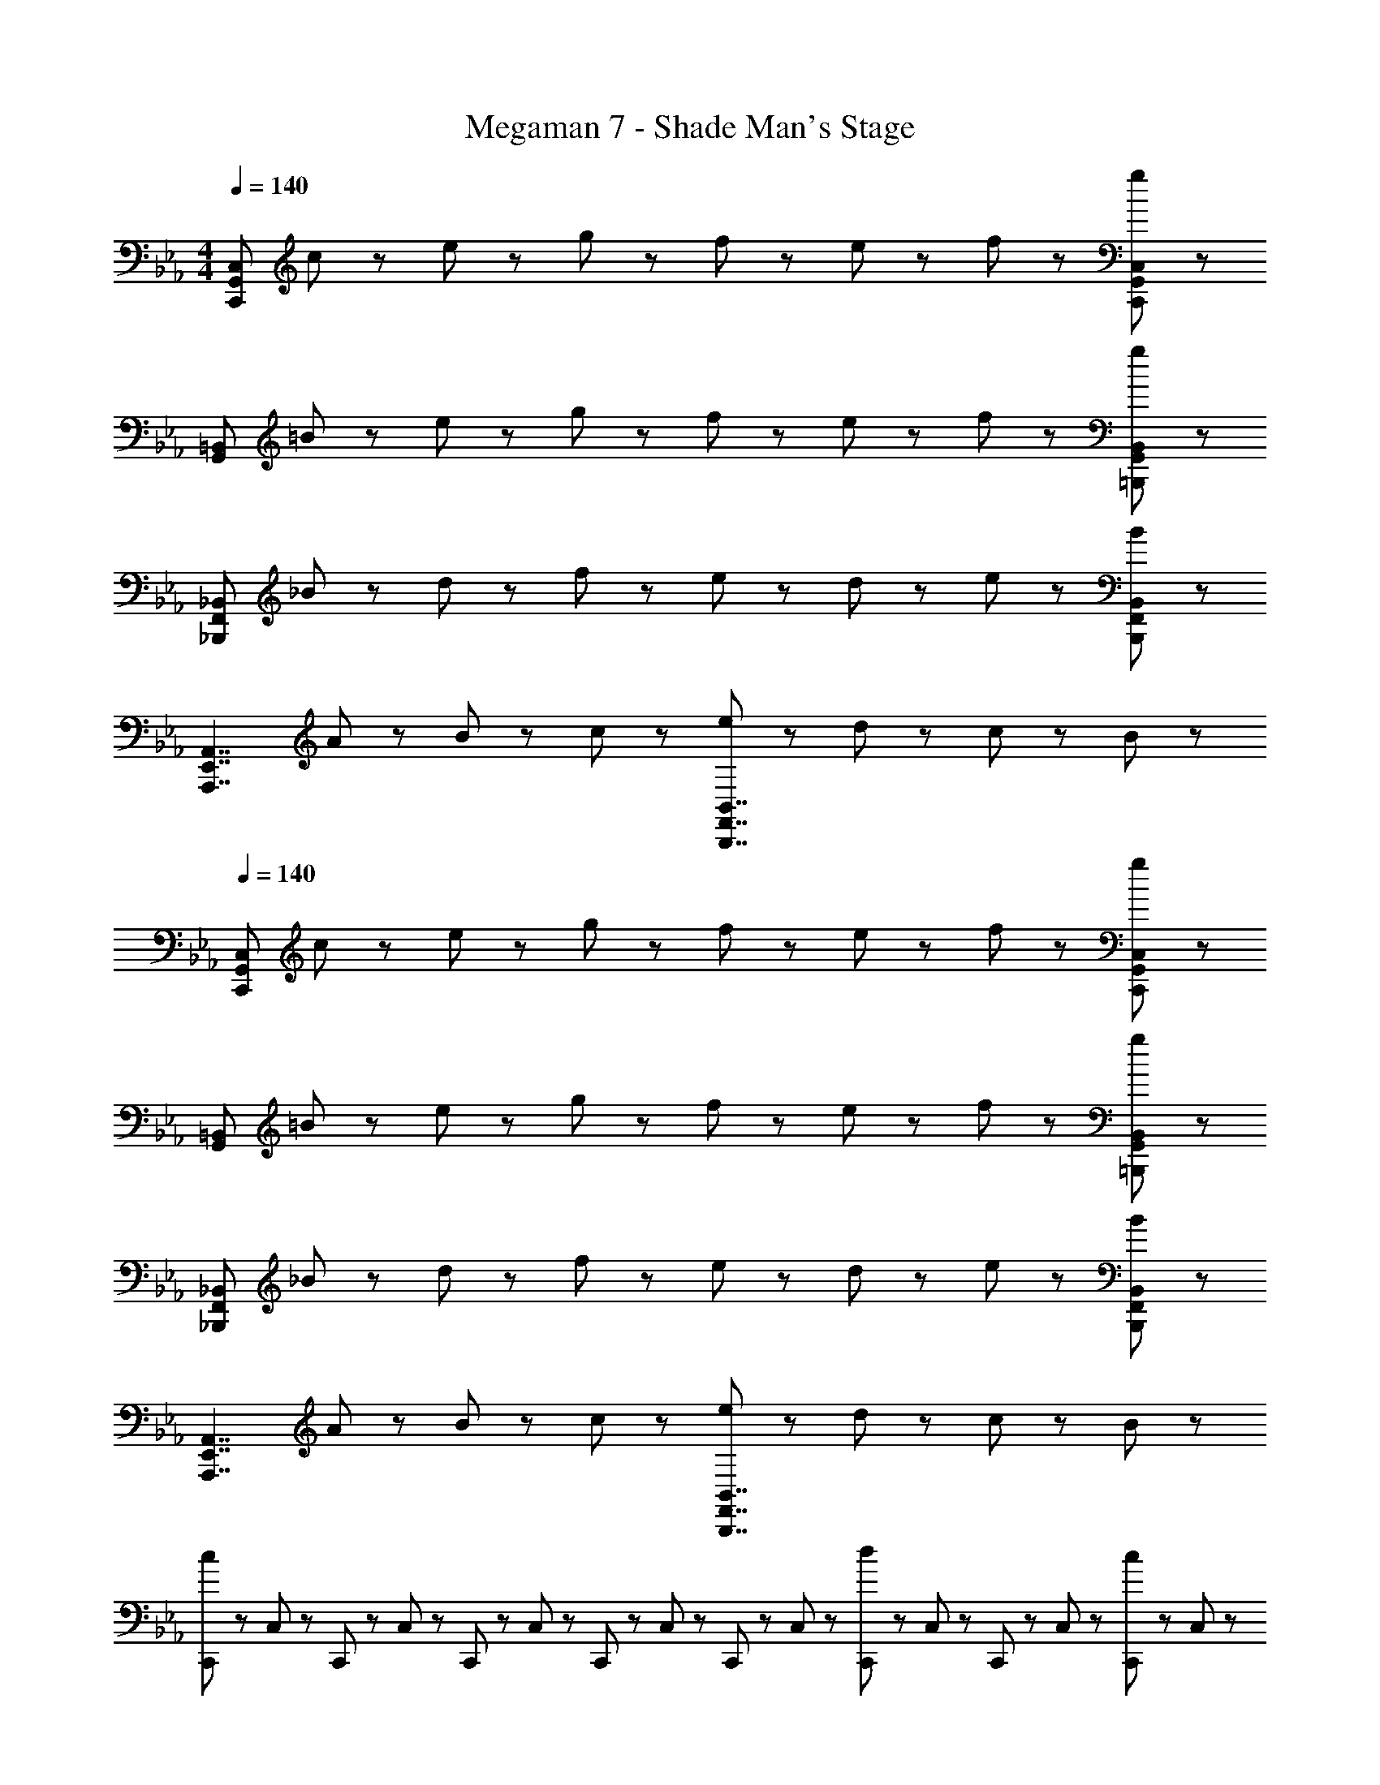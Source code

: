 X: 1
T: Megaman 7 - Shade Man's Stage
Z: ABC Generated by Starbound Composer
L: 1/8
M: 4/4
Q: 1/4=140
K: Eb
[C,,335/48G,,335/48C,335/48z] c47/48 z/48 e47/48 z/48 g47/48 z/48 f47/48 z/48 e47/48 z/48 f47/48 z/48 [g47/48C,,47/48G,,47/48C,47/48] z/48 
[G,,335/48=B,,335/48z] =B47/48 z/48 e47/48 z/48 g47/48 z/48 f47/48 z/48 e47/48 z/48 f47/48 z/48 [g47/48=B,,,47/48G,,47/48B,,47/48] z/48 
[_B,,,335/48F,,335/48_B,,335/48z] _B47/48 z/48 d47/48 z/48 f47/48 z/48 e47/48 z/48 d47/48 z/48 e47/48 z/48 [B47/48B,,,47/48F,,47/48B,,47/48] z/48 
[A,,,7/2E,,7/2A,,7/2z] A47/48 z/48 B47/48 z/48 c47/48 z/48 [e47/48B,,,7/2F,,7/2B,,7/2] z/48 d47/48 z/48 c47/48 z/48 B47/48 z/48 
Q: 1/4=140
[C,,335/48G,,335/48C,335/48z] c47/48 z/48 e47/48 z/48 g47/48 z/48 f47/48 z/48 e47/48 z/48 f47/48 z/48 [g47/48C,,47/48G,,47/48C,47/48] z/48 
[G,,335/48=B,,335/48z] =B47/48 z/48 e47/48 z/48 g47/48 z/48 f47/48 z/48 e47/48 z/48 f47/48 z/48 [g47/48=B,,,47/48G,,47/48B,,47/48] z/48 
[_B,,,335/48F,,335/48_B,,335/48z] _B47/48 z/48 d47/48 z/48 f47/48 z/48 e47/48 z/48 d47/48 z/48 e47/48 z/48 [B47/48B,,,47/48F,,47/48B,,47/48] z/48 
[A,,,7/2E,,7/2A,,7/2z] A47/48 z/48 B47/48 z/48 c47/48 z/48 [e47/48B,,,7/2F,,7/2B,,7/2] z/48 d47/48 z/48 c47/48 z/48 B47/48 z/48 
[C,,23/48c239/48] z/48 C,23/48 z/48 C,,23/48 z/48 C,23/48 z/48 C,,23/48 z/48 C,23/48 z/48 C,,23/48 z/48 C,23/48 z/48 C,,23/48 z/48 C,23/48 z/48 [C,,23/48d5/3] z/48 C,23/48 z/48 C,,23/48 z/48 C,23/48 z/48 [C,,23/48c47/48] z/48 C,23/48 z/48 
[B,,,23/48B7/2] z/48 B,,23/48 z/48 B,,,23/48 z/48 B,,23/48 z/48 B,,,23/48 z/48 B,,23/48 z/48 B,,,23/48 z/48 B,,23/48 z/48 [B,,,23/48f8/3] z/48 B,,23/48 z/48 B,,,23/48 z/48 B,,23/48 z/48 B,,,23/48 z/48 B,,23/48 z/48 [B,,,23/48d47/48] z/48 B,,23/48 z/48 
[A,,,23/48A239/48] z/48 A,,23/48 z/48 A,,,23/48 z/48 A,,23/48 z/48 A,,,23/48 z/48 A,,23/48 z/48 A,,,23/48 z/48 A,,23/48 z/48 A,,,23/48 z/48 A,,23/48 z/48 [A,,,23/48B47/48] z/48 A,,23/48 z/48 [A,,,23/48c47/48] z/48 A,,23/48 z/48 [A,,,23/48d47/48] z/48 A,,23/48 z/48 
[G,,,23/48=B5/3] z/48 G,,23/48 z/48 G,,,23/48 z/48 G,,23/48 z/48 [G,,,23/48G5/3] z/48 G,,23/48 z/48 G,,,23/48 z/48 G,,23/48 z/48 [=B,,,23/48F5/3] z/48 =B,,23/48 z/48 B,,,23/48 z/48 B,,23/48 z/48 [B,,,23/48D5/3] z/48 B,,23/48 z/48 B,,,23/48 z/48 B,,23/48 z/48 
[C,,23/48g239/48] z/48 C,23/48 z/48 C,,23/48 z/48 C,23/48 z/48 C,,23/48 z/48 C,23/48 z/48 C,,23/48 z/48 C,23/48 z/48 C,,23/48 z/48 C,23/48 z/48 [C,,23/48f47/48] z/48 C,23/48 z/48 [C,,23/48e47/48] z/48 C,23/48 z/48 [C,,23/48g47/48] z/48 C,23/48 z/48 
[_B,,,23/48f5/3] z/48 _B,,23/48 z/48 B,,,23/48 z/48 B,,23/48 z/48 [B,,,23/48d5/3] z/48 B,,23/48 z/48 B,,,23/48 z/48 B,,23/48 z/48 [B,,,23/48_B8/3] z/48 B,,23/48 z/48 B,,,23/48 z/48 B,,23/48 z/48 B,,,23/48 z/48 B,,23/48 z/48 [B,,,23/48G47/48] z/48 B,,23/48 z/48 
[A,,,23/48A239/48] z/48 A,,23/48 z/48 A,,,23/48 z/48 A,,23/48 z/48 A,,,23/48 z/48 A,,23/48 z/48 A,,,23/48 z/48 A,,23/48 z/48 A,,,23/48 z/48 A,,23/48 z/48 [A,,,23/48B47/48] z/48 A,,23/48 z/48 [A,,,23/48c47/48] z/48 A,,23/48 z/48 [A,,,23/48d47/48] z/48 A,,23/48 z/48 
[G,,,23/48=B5/3] z/48 G,,23/48 z/48 G,,,23/48 z/48 G,,23/48 z/48 [G,,,23/48G5/3] z/48 G,,23/48 z/48 G,,,23/48 z/48 G,,23/48 z/48 [=B,,,23/48F5/3] z/48 =B,,23/48 z/48 B,,,23/48 z/48 B,,23/48 z/48 [B,,,23/48D5/3] z/48 B,,23/48 z/48 B,,,23/48 z/48 B,,23/48 z/48 
[C,,23/48C239/48] z/48 C,23/48 z/48 C,,23/48 z/48 C,23/48 z/48 C,,23/48 z/48 C,23/48 z/48 C,,23/48 z/48 C,23/48 z/48 C,,23/48 z/48 C,23/48 z/48 [C,,23/48D47/48] z/48 C,23/48 z/48 [C,,23/48E47/48] z/48 C,23/48 z/48 [C,,23/48F47/48] z/48 C,23/48 z/48 
[_B,,,23/48D5/3] z/48 _B,,23/48 z/48 B,,,23/48 z/48 B,,23/48 z/48 [B,,,23/48G5/3] z/48 B,,23/48 z/48 B,,,23/48 z/48 B,,23/48 z/48 [B,,,23/48_B5/3] z/48 B,,23/48 z/48 B,,,23/48 z/48 B,,23/48 z/48 [B,,,23/48d5/3] z/48 B,,23/48 z/48 B,,,23/48 z/48 B,,23/48 z/48 
[A,,,23/48e239/48] z/48 A,,23/48 z/48 A,,,23/48 z/48 A,,23/48 z/48 A,,,23/48 z/48 A,,23/48 z/48 A,,,23/48 z/48 A,,23/48 z/48 A,,,23/48 z/48 A,,23/48 z/48 [A,,,23/48d47/48] z/48 A,,23/48 z/48 [A,,,23/48c47/48] z/48 A,,23/48 z/48 [A,,,23/48B47/48] z/48 A,,23/48 z/48 
[G,,,23/48G5/3] z/48 G,,23/48 z/48 G,,,23/48 z/48 G,,23/48 z/48 [G,,,23/48F5/3] z/48 G,,23/48 z/48 G,,,23/48 z/48 G,,23/48 z/48 [=B,,,23/48D5/3] z/48 =B,,23/48 z/48 B,,,23/48 z/48 B,,23/48 z/48 [B,,,23/48F5/3] z/48 B,,23/48 z/48 B,,,23/48 z/48 B,,23/48 z/48 
[C,,23/48C215/48] z/48 C,23/48 z/48 C,,23/48 z/48 C,23/48 z/48 C,,23/48 z/48 C,23/48 z/48 C,,23/48 z/48 C,23/48 z/48 C,,23/48 z/48 [C23/48C,23/48] z/48 [D23/48C,,23/48] z/48 [C23/48C,23/48] z/48 [E23/48C,,23/48] z/48 [D23/48C,23/48] z/48 [C23/48C,,23/48] z/48 [E23/48C,23/48] z/48 
[_B,,,23/48D5/3] z/48 _B,,23/48 z/48 B,,,23/48 z/48 B,,23/48 z/48 [B,,,23/48G5/3] z/48 B,,23/48 z/48 B,,,23/48 z/48 B,,23/48 z/48 [B,,,23/48B8/3] z/48 B,,23/48 z/48 B,,,23/48 z/48 B,,23/48 z/48 B,,,23/48 z/48 B,,23/48 z/48 [B,,,23/48G47/48] z/48 B,,23/48 z/48 
[A,,,23/48A239/48] z/48 A,,23/48 z/48 A,,,23/48 z/48 A,,23/48 z/48 A,,,23/48 z/48 A,,23/48 z/48 A,,,23/48 z/48 A,,23/48 z/48 A,,,23/48 z/48 A,,23/48 z/48 [A,,,23/48B47/48] z/48 A,,23/48 z/48 [A,,,23/48c47/48] z/48 A,,23/48 z/48 [A,,,23/48d47/48] z/48 A,,23/48 z/48 
[G,,,23/48=B5/3] z/48 G,,23/48 z/48 G,,,23/48 z/48 G,,23/48 z/48 [G,,,23/48G5/3] z/48 G,,23/48 z/48 G,,,23/48 z/48 G,,23/48 z/48 [=B,,,23/48F5/3] z/48 =B,,23/48 z/48 B,,,23/48 z/48 B,,23/48 z/48 [B,,,23/48D5/3] z/48 B,,23/48 z/48 B,,,23/48 z/48 B,,23/48 z/48 
[C,,335/48G,,335/48C,335/48z] c47/48 z/48 e47/48 z/48 g47/48 z/48 f47/48 z/48 e47/48 z/48 f47/48 z/48 [g47/48C,,47/48G,,47/48C,47/48] z/48 
[G,,335/48B,,335/48z] B47/48 z/48 e47/48 z/48 g47/48 z/48 f47/48 z/48 e47/48 z/48 f47/48 z/48 [g47/48B,,,47/48G,,47/48B,,47/48] z/48 
[_B,,,335/48F,,335/48_B,,335/48z] _B47/48 z/48 d47/48 z/48 f47/48 z/48 e47/48 z/48 d47/48 z/48 e47/48 z/48 [B47/48B,,,47/48F,,47/48B,,47/48] z/48 
[A,,,7/2E,,7/2A,,7/2z] A47/48 z/48 B47/48 z/48 c47/48 z/48 [e47/48B,,,7/2F,,7/2B,,7/2] z/48 d47/48 z/48 c47/48 z/48 B47/48 z/48 
[C,,335/48G,,335/48C,335/48z] c47/48 z/48 e47/48 z/48 g47/48 z/48 f47/48 z/48 e47/48 z/48 f47/48 z/48 [g47/48C,,47/48G,,47/48C,47/48] z/48 
[G,,335/48=B,,335/48z] =B47/48 z/48 e47/48 z/48 g47/48 z/48 f47/48 z/48 e47/48 z/48 f47/48 z/48 [g47/48=B,,,47/48G,,47/48B,,47/48] z/48 
[_B,,,335/48F,,335/48_B,,335/48z] _B47/48 z/48 d47/48 z/48 f47/48 z/48 e47/48 z/48 d47/48 z/48 e47/48 z/48 [B47/48B,,,47/48F,,47/48B,,47/48] z/48 
[A,,,7/2E,,7/2A,,7/2z] A47/48 z/48 B47/48 z/48 c47/48 z/48 [e47/48B,,,7/2F,,7/2B,,7/2] z/48 d47/48 z/48 c47/48 z/48 B47/48 z/48 
[C,,23/48c239/48] z/48 C,23/48 z/48 C,,23/48 z/48 C,23/48 z/48 C,,23/48 z/48 C,23/48 z/48 C,,23/48 z/48 C,23/48 z/48 C,,23/48 z/48 C,23/48 z/48 [C,,23/48d5/3] z/48 C,23/48 z/48 C,,23/48 z/48 C,23/48 z/48 [C,,23/48c47/48] z/48 C,23/48 z/48 
[B,,,23/48B7/2] z/48 B,,23/48 z/48 B,,,23/48 z/48 B,,23/48 z/48 B,,,23/48 z/48 B,,23/48 z/48 B,,,23/48 z/48 B,,23/48 z/48 [B,,,23/48f8/3] z/48 B,,23/48 z/48 B,,,23/48 z/48 B,,23/48 z/48 B,,,23/48 z/48 B,,23/48 z/48 [B,,,23/48d47/48] z/48 B,,23/48 z/48 
[A,,,23/48A239/48] z/48 A,,23/48 z/48 A,,,23/48 z/48 A,,23/48 z/48 A,,,23/48 z/48 A,,23/48 z/48 A,,,23/48 z/48 A,,23/48 z/48 A,,,23/48 z/48 A,,23/48 z/48 [A,,,23/48B47/48] z/48 A,,23/48 z/48 [A,,,23/48c47/48] z/48 A,,23/48 z/48 [A,,,23/48d47/48] z/48 A,,23/48 z/48 
[G,,,23/48=B5/3] z/48 G,,23/48 z/48 G,,,23/48 z/48 G,,23/48 z/48 [G,,,23/48G5/3] z/48 G,,23/48 z/48 G,,,23/48 z/48 G,,23/48 z/48 [=B,,,23/48F5/3] z/48 =B,,23/48 z/48 B,,,23/48 z/48 B,,23/48 z/48 [B,,,23/48D5/3] z/48 B,,23/48 z/48 B,,,23/48 z/48 B,,23/48 z/48 
[C,,23/48g239/48] z/48 C,23/48 z/48 C,,23/48 z/48 C,23/48 z/48 C,,23/48 z/48 C,23/48 z/48 C,,23/48 z/48 C,23/48 z/48 C,,23/48 z/48 C,23/48 z/48 [C,,23/48f47/48] z/48 C,23/48 z/48 [C,,23/48e47/48] z/48 C,23/48 z/48 [C,,23/48g47/48] z/48 C,23/48 z/48 
[_B,,,23/48f5/3] z/48 _B,,23/48 z/48 B,,,23/48 z/48 B,,23/48 z/48 [B,,,23/48d5/3] z/48 B,,23/48 z/48 B,,,23/48 z/48 B,,23/48 z/48 [B,,,23/48_B8/3] z/48 B,,23/48 z/48 B,,,23/48 z/48 B,,23/48 z/48 B,,,23/48 z/48 B,,23/48 z/48 [B,,,23/48G47/48] z/48 B,,23/48 z/48 
[A,,,23/48A239/48] z/48 A,,23/48 z/48 A,,,23/48 z/48 A,,23/48 z/48 A,,,23/48 z/48 A,,23/48 z/48 A,,,23/48 z/48 A,,23/48 z/48 A,,,23/48 z/48 A,,23/48 z/48 [A,,,23/48B47/48] z/48 A,,23/48 z/48 [A,,,23/48c47/48] z/48 A,,23/48 z/48 [A,,,23/48d47/48] z/48 A,,23/48 z/48 
[G,,,23/48=B5/3] z/48 G,,23/48 z/48 G,,,23/48 z/48 G,,23/48 z/48 [G,,,23/48G5/3] z/48 G,,23/48 z/48 G,,,23/48 z/48 G,,23/48 z/48 [=B,,,23/48F5/3] z/48 =B,,23/48 z/48 B,,,23/48 z/48 B,,23/48 z/48 [B,,,23/48D5/3] z/48 B,,23/48 z/48 B,,,23/48 z/48 B,,23/48 z/48 
[C,,23/48C239/48] z/48 C,23/48 z/48 C,,23/48 z/48 C,23/48 z/48 C,,23/48 z/48 C,23/48 z/48 C,,23/48 z/48 C,23/48 z/48 C,,23/48 z/48 C,23/48 z/48 [C,,23/48D47/48] z/48 C,23/48 z/48 [C,,23/48E47/48] z/48 C,23/48 z/48 [C,,23/48F47/48] z/48 C,23/48 z/48 
[_B,,,23/48D5/3] z/48 _B,,23/48 z/48 B,,,23/48 z/48 B,,23/48 z/48 [B,,,23/48G5/3] z/48 B,,23/48 z/48 B,,,23/48 z/48 B,,23/48 z/48 [B,,,23/48_B5/3] z/48 B,,23/48 z/48 B,,,23/48 z/48 B,,23/48 z/48 [B,,,23/48d5/3] z/48 B,,23/48 z/48 B,,,23/48 z/48 B,,23/48 z/48 
[A,,,23/48e239/48] z/48 A,,23/48 z/48 A,,,23/48 z/48 A,,23/48 z/48 A,,,23/48 z/48 A,,23/48 z/48 A,,,23/48 z/48 A,,23/48 z/48 A,,,23/48 z/48 A,,23/48 z/48 [A,,,23/48d47/48] z/48 A,,23/48 z/48 [A,,,23/48c47/48] z/48 A,,23/48 z/48 [A,,,23/48B47/48] z/48 A,,23/48 z/48 
[G,,,23/48G5/3] z/48 G,,23/48 z/48 G,,,23/48 z/48 G,,23/48 z/48 [G,,,23/48F5/3] z/48 G,,23/48 z/48 G,,,23/48 z/48 G,,23/48 z/48 [=B,,,23/48D5/3] z/48 =B,,23/48 z/48 B,,,23/48 z/48 B,,23/48 z/48 [B,,,23/48F5/3] z/48 B,,23/48 z/48 B,,,23/48 z/48 B,,23/48 z/48 
[C,,23/48C215/48] z/48 C,23/48 z/48 C,,23/48 z/48 C,23/48 z/48 C,,23/48 z/48 C,23/48 z/48 C,,23/48 z/48 C,23/48 z/48 C,,23/48 z/48 [C23/48C,23/48] z/48 [D23/48C,,23/48] z/48 [C23/48C,23/48] z/48 [E23/48C,,23/48] z/48 [D23/48C,23/48] z/48 [C23/48C,,23/48] z/48 [E23/48C,23/48] z/48 
[_B,,,23/48D5/3] z/48 _B,,23/48 z/48 B,,,23/48 z/48 B,,23/48 z/48 [B,,,23/48G5/3] z/48 B,,23/48 z/48 B,,,23/48 z/48 B,,23/48 z/48 [B,,,23/48B8/3] z/48 B,,23/48 z/48 B,,,23/48 z/48 B,,23/48 z/48 B,,,23/48 z/48 B,,23/48 z/48 [B,,,23/48G47/48] z/48 B,,23/48 z/48 
[A,,,23/48A239/48] z/48 A,,23/48 z/48 A,,,23/48 z/48 A,,23/48 z/48 A,,,23/48 z/48 A,,23/48 z/48 A,,,23/48 z/48 A,,23/48 z/48 A,,,23/48 z/48 A,,23/48 z/48 [A,,,23/48B47/48] z/48 A,,23/48 z/48 [A,,,23/48c47/48] z/48 A,,23/48 z/48 [A,,,23/48d47/48] z/48 A,,23/48 z/48 
[G,,,23/48=B5/3] z/48 G,,23/48 z/48 G,,,23/48 z/48 G,,23/48 z/48 [G,,,23/48G5/3] z/48 G,,23/48 z/48 G,,,23/48 z/48 G,,23/48 z/48 [=B,,,23/48F5/3] z/48 =B,,23/48 z/48 B,,,23/48 z/48 B,,23/48 z/48 [B,,,23/48D5/3] z/48 B,,23/48 z/48 B,,,23/48 z/48 B,,23/48 z/48 
Q: 1/4=210
Q: 1/4=210
Q: 1/4=210
Q: 1/4=210
Q: 1/4=210
Q: 1/4=210
Q: 1/4=210
[C47/48C,11/2E,11/2G,11/2] z/48 E47/48 z/48 G47/48 z/48 C47/48 z/48 E47/48 z/48 G47/48 z/48 [A47/48D,11/2F,11/2A,11/2] z/48 F47/48 z/48 
D47/48 z/48 A47/48 z/48 F47/48 z/48 D47/48 z/48 [B,47/48_B,,11/2D,11/2F,11/2] z/48 D47/48 z/48 F47/48 z/48 B,47/48 z/48 
D47/48 z/48 F47/48 z/48 [G47/48C,11/2E,11/2G,11/2] z/48 E47/48 z/48 C47/48 z/48 G47/48 z/48 E47/48 z/48 C47/48 z/48 
[A,47/48A,,11/2C,11/2E,11/2] z/48 C47/48 z/48 E47/48 z/48 A,47/48 z/48 C47/48 z/48 E47/48 z/48 [F47/48=B,,11/2D,11/2F,11/2] z/48 D47/48 z/48 
=B,47/48 z/48 F47/48 z/48 D47/48 z/48 B,47/48 z/48 [G,47/48G,,11/2B,,11/2D,11/2] z/48 B,47/48 z/48 D47/48 z/48 B,47/48 z/48 
D47/48 z/48 F47/48 z/48 [D47/48G,,5/3B,,5/3D,5/3G,5/3] z/48 F47/48 z/48 [A47/48G,,5/3B,,5/3D,5/3G,5/3] z/48 F47/48 z/48 [A47/48G,,5/3B,,5/3D,5/3G,5/3] z/48 B47/48 z/48 
[C47/48C,11/2E,11/2G,11/2] z/48 E47/48 z/48 G47/48 z/48 C47/48 z/48 E47/48 z/48 G47/48 z/48 [A47/48D,11/2F,11/2A,11/2] z/48 F47/48 z/48 
D47/48 z/48 A47/48 z/48 F47/48 z/48 D47/48 z/48 [_B,47/48_B,,11/2D,11/2F,11/2] z/48 D47/48 z/48 F47/48 z/48 B,47/48 z/48 
D47/48 z/48 F47/48 z/48 [G47/48C,11/2E,11/2G,11/2] z/48 E47/48 z/48 C47/48 z/48 G47/48 z/48 E47/48 z/48 C47/48 z/48 
[A,47/48A,,11/2C,11/2E,11/2] z/48 C47/48 z/48 E47/48 z/48 A,47/48 z/48 C47/48 z/48 E47/48 z/48 [F47/48=B,,11/2D,11/2F,11/2] z/48 D47/48 z/48 
=B,47/48 z/48 F47/48 z/48 D47/48 z/48 B,47/48 z/48 [G,47/48G,,11/2B,,11/2D,11/2] z/48 B,47/48 z/48 D47/48 z/48 F47/48 z/48 
D47/48 z/48 B,47/48 z/48 [G,,5/3B,,5/3D,5/3G,5/3G,11/2C11/2E11/2G11/2] z/3 [G,,5/3B,,5/3D,5/3G,5/3] z/3 [G,,5/3B,,5/3D,5/3G,5/3] z/3 
[G47/48G,47/48E,47/48C,47/48] z49/48 C47/48 z/48 C47/48 z49/48 C47/48 z/48 C47/48 z/48 D47/48 z/48 
E47/48 z/48 D47/48 z/48 C47/48 z/48 E47/48 z/48 [F47/48_B,,47/48D,47/48F,47/48] z49/48 _B,47/48 z/48 B,47/48 z49/48 
B,47/48 z/48 B,47/48 z/48 D47/48 z/48 F47/48 z/48 G47/48 z/48 F47/48 z/48 D47/48 z/48 [E47/48A,,47/48C,47/48E,47/48] z49/48 
A,47/48 z/48 A,47/48 z49/48 A,47/48 z/48 A,47/48 z/48 B,47/48 z/48 C47/48 z/48 D47/48 z/48 
E47/48 z/48 F47/48 z/48 [D47/48G,,47/48=B,,47/48D,47/48] z49/48 G,47/48 z/48 G,47/48 z49/48 G,47/48 z/48 
[G,5/3G,,5/3B,,5/3D,5/3] z/3 [B,5/3G,,5/3B,,5/3D,5/3] z/3 [=B,5/3G,,5/3B,,5/3D,5/3] z/3 [G47/48C,47/48E,47/48G,47/48] z49/48 
C47/48 z/48 C47/48 z49/48 C47/48 z/48 C47/48 z/48 D47/48 z/48 E47/48 z/48 D47/48 z/48 
C47/48 z/48 E47/48 z/48 [F47/48_B,,47/48D,47/48F,47/48] z49/48 _B,47/48 z/48 B,47/48 z49/48 B,47/48 z/48 
B,47/48 z/48 D47/48 z/48 F47/48 z/48 G47/48 z/48 F47/48 z/48 D47/48 z/48 [E47/48A,,47/48C,47/48E,47/48] z49/48 
A,47/48 z/48 A,47/48 z49/48 A,47/48 z/48 A,47/48 z/48 B,47/48 z/48 C47/48 z/48 D47/48 z/48 
E47/48 z/48 F47/48 z/48 [D47/48G,,47/48=B,,47/48D,47/48] z49/48 G,47/48 z/48 G,47/48 z49/48 G,47/48 z/48 
[G,5/3G,,5/3B,,5/3D,5/3] z/3 [B,5/3G,,5/3B,,5/3D,5/3] z/3 [=B,5/3G,,5/3B,,5/3D,5/3] z/3 [C47/48C,5/3E,5/3G,5/3] z/48 E47/48 z/48 
[G47/48C,5/3E,5/3G,5/3] z/48 C47/48 z/48 [E47/48C,5/3E,5/3G,5/3] z/48 G47/48 z/48 [A47/48D,5/3F,5/3A,5/3] z/48 F47/48 z/48 [D47/48D,5/3F,5/3A,5/3] z/48 A47/48 z/48 
[F47/48D,5/3F,5/3A,5/3] z/48 D47/48 z/48 [_B,47/48_B,,5/3D,5/3F,5/3] z/48 D47/48 z/48 [F47/48B,,5/3D,5/3F,5/3] z/48 B,47/48 z/48 [D47/48B,,5/3D,5/3F,5/3] z/48 F47/48 z/48 
[G47/48C,5/3E,5/3G,5/3] z/48 E47/48 z/48 [C47/48C,5/3E,5/3G,5/3] z/48 G47/48 z/48 [E47/48C,5/3E,5/3G,5/3] z/48 C47/48 z/48 [A,47/48A,,5/3C,5/3E,5/3] z/48 C47/48 z/48 
[E47/48A,,5/3C,5/3E,5/3] z/48 A,47/48 z/48 [C47/48A,,5/3C,5/3E,5/3] z/48 E47/48 z/48 [F47/48=B,,5/3D,5/3F,5/3] z/48 D47/48 z/48 [=B,47/48B,,5/3D,5/3F,5/3] z/48 F47/48 z/48 
[D47/48B,,5/3D,5/3F,5/3] z/48 B,47/48 z/48 [G,47/48G,,5/3B,,5/3D,5/3] z/48 B,47/48 z/48 [D47/48G,,5/3B,,5/3D,5/3] z/48 B,47/48 z/48 [D47/48G,,5/3B,,5/3D,5/3] z/48 F47/48 z/48 
[D47/48G,,5/3B,,5/3D,5/3G,5/3] z/48 F47/48 z/48 [A47/48G,,5/3B,,5/3D,5/3G,5/3] z/48 F47/48 z/48 [A47/48G,,5/3B,,5/3D,5/3G,5/3] z/48 B47/48 z/48 [C47/48C,5/3E,5/3G,5/3] z/48 E47/48 z/48 
[G47/48C,5/3E,5/3G,5/3] z/48 C47/48 z/48 [E47/48C,5/3E,5/3G,5/3] z/48 G47/48 z/48 [A47/48D,5/3F,5/3A,5/3] z/48 F47/48 z/48 [D47/48D,5/3F,5/3A,5/3] z/48 A47/48 z/48 
[F47/48D,5/3F,5/3A,5/3] z/48 D47/48 z/48 [_B,47/48_B,,5/3D,5/3F,5/3] z/48 D47/48 z/48 [F47/48B,,5/3D,5/3F,5/3] z/48 B,47/48 z/48 [D47/48B,,5/3D,5/3F,5/3] z/48 F47/48 z/48 
[G47/48C,5/3E,5/3G,5/3] z/48 E47/48 z/48 [C47/48C,5/3E,5/3G,5/3] z/48 G47/48 z/48 [E47/48C,5/3E,5/3G,5/3] z/48 C47/48 z/48 [A,47/48A,,5/3C,5/3E,5/3] z/48 C47/48 z/48 
[E47/48A,,5/3C,5/3E,5/3] z/48 A,47/48 z/48 [C47/48A,,5/3C,5/3E,5/3] z/48 E47/48 z/48 [F47/48=B,,5/3D,5/3F,5/3] z/48 D47/48 z/48 [=B,47/48B,,5/3D,5/3F,5/3] z/48 F47/48 z/48 
[D47/48B,,5/3D,5/3F,5/3] z/48 B,47/48 z/48 [G,47/48G,,5/3B,,5/3D,5/3] z/48 B,47/48 z/48 [D47/48G,,5/3B,,5/3D,5/3] z/48 F47/48 z/48 [D47/48G,,5/3B,,5/3D,5/3] z/48 B,47/48 z/48 
[G,11/2C11/2E11/2G11/2G,,11/2C,11/2E,11/2] 
